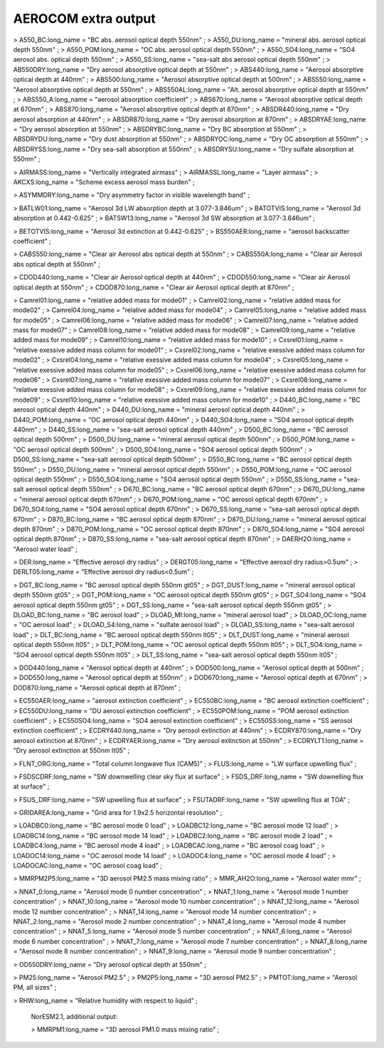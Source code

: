 .. _aerocom_extra_output:

AEROCOM extra output
''''''''''''''''''''

> A550_BC:long_name = "BC abs. aerosol optical depth 550nm" ; >
A550_DU:long_name = "mineral abs. aerosol optical depth 550nm" ; >
A550_POM:long_name = "OC abs. aerosol optical depth 550nm" ; >
A550_SO4:long_name = "SO4 aerosol abs. optical depth 550nm" ; >
A550_SS:long_name = "sea-salt abs aerosol optical depth 550nm" ; >
AB550DRY:long_name = "Dry aerosol absorptive optical depth at 550nm" ; >
ABS440:long_name = "Aerosol absorptive optical depth at 440nm" ; >
ABS500:long_name = "Aerosol absorptive optical depth at 500nm" ; >
ABS550:long_name = "Aerosol absorptive optical depth at 550nm" ; >
ABS550AL:long_name = "Alt. aerosol absorptive optical depth at 550nm" ;
> ABS550_A:long_name = "aerosol absorption coefficient" ; >
ABS670:long_name = "Aerosol absorptive optical depth at 670nm" ; >
ABS870:long_name = "Aerosol absorptive optical depth at 870nm" ; >
ABSDR440:long_name = "Dry aerosol absorption at 440nm" ; >
ABSDR870:long_name = "Dry aerosol absorption at 870nm" ; >
ABSDRYAE:long_name = "Dry aerosol absorption at 550nm" ; >
ABSDRYBC:long_name = "Dry BC absorption at 550nm" ; > ABSDRYDU:long_name
= "Dry dust absorption at 550nm" ; > ABSDRYOC:long_name = "Dry OC
absorption at 550nm" ; > ABSDRYSS:long_name = "Dry sea-salt absorption
at 550nm" ; > ABSDRYSU:long_name = "Dry sulfate absorption at 550nm" ;

> AIRMASS:long_name = "Vertically integrated airmass" ; >
AIRMASSL:long_name = "Layer airmass" ; > AKCXS:long_name = "Scheme
excess aerosol mass burden" ;

> ASYMMDRY:long_name = "Dry asymmetry factor in visible wavelength band"
;

> BATLW01:long_name = "Aerosol 3d LW absorption depth at 3.077-3.846um"
; > BATOTVIS:long_name = "Aerosol 3d absorption at 0.442-0.625" ; >
BATSW13:long_name = "Aerosol 3d SW absorption at 3.077-3.846um" ;

> BETOTVIS:long_name = "Aerosol 3d extinction at 0.442-0.625" ; >
BS550AER:long_name = "aerosol backscatter coefficient" ;

> CABS550:long_name = "Clear air Aerosol abs optical depth at 550nm" ; >
CABS550A:long_name = "Clear air Aerosol abs optical depth at 550nm" ;

> CDOD440:long_name = "Clear air Aerosol optical depth at 440nm" ; >
CDOD550:long_name = "Clear air Aerosol optical depth at 550nm" ; >
CDOD870:long_name = "Clear air Aerosol optical depth at 870nm" ;

> Camrel01:long_name = "relative added mass for mode01" ; >
Camrel02:long_name = "relative added mass for mode02" ; >
Camrel04:long_name = "relative added mass for mode04" ; >
Camrel05:long_name = "relative added mass for mode05" ; >
Camrel06:long_name = "relative added mass for mode06" ; >
Camrel07:long_name = "relative added mass for mode07" ; >
Camrel08:long_name = "relative added mass for mode08" ; >
Camrel09:long_name = "relative added mass for mode09" ; >
Camrel10:long_name = "relative added mass for mode10" ; >
Cxsrel01:long_name = "relative exessive added mass column for mode01" ;
> Cxsrel02:long_name = "relative exessive added mass column for mode02"
; > Cxsrel04:long_name = "relative exessive added mass column for
mode04" ; > Cxsrel05:long_name = "relative exessive added mass column
for mode05" ; > Cxsrel06:long_name = "relative exessive added mass
column for mode06" ; > Cxsrel07:long_name = "relative exessive added
mass column for mode07" ; > Cxsrel08:long_name = "relative exessive
added mass column for mode08" ; > Cxsrel09:long_name = "relative
exessive added mass column for mode09" ; > Cxsrel10:long_name =
"relative exessive added mass column for mode10" ; > D440_BC:long_name =
"BC aerosol optical depth 440nm" ; > D440_DU:long_name = "mineral
aerosol optical depth 440nm" ; > D440_POM:long_name = "OC aerosol
optical depth 440nm" ; > D440_SO4:long_name = "SO4 aerosol optical depth
440nm" ; > D440_SS:long_name = "sea-salt aerosol optical depth 440nm" ;
> D500_BC:long_name = "BC aerosol optical depth 500nm" ; >
D500_DU:long_name = "mineral aerosol optical depth 500nm" ; >
D500_POM:long_name = "OC aerosol optical depth 500nm" ; >
D500_SO4:long_name = "SO4 aerosol optical depth 500nm" ; >
D500_SS:long_name = "sea-salt aerosol optical depth 500nm" ; >
D550_BC:long_name = "BC aerosol optical depth 550nm" ; >
D550_DU:long_name = "mineral aerosol optical depth 550nm" ; >
D550_POM:long_name = "OC aerosol optical depth 550nm" ; >
D550_SO4:long_name = "SO4 aerosol optical depth 550nm" ; >
D550_SS:long_name = "sea-salt aerosol optical depth 550nm" ; >
D670_BC:long_name = "BC aerosol optical depth 670nm" ; >
D670_DU:long_name = "mineral aerosol optical depth 670nm" ; >
D670_POM:long_name = "OC aerosol optical depth 670nm" ; >
D670_SO4:long_name = "SO4 aerosol optical depth 670nm" ; >
D670_SS:long_name = "sea-salt aerosol optical depth 670nm" ; >
D870_BC:long_name = "BC aerosol optical depth 870nm" ; >
D870_DU:long_name = "mineral aerosol optical depth 870nm" ; >
D870_POM:long_name = "OC aerosol optical depth 870nm" ; >
D870_SO4:long_name = "SO4 aerosol optical depth 870nm" ; >
D870_SS:long_name = "sea-salt aerosol optical depth 870nm" ; >
DAERH2O:long_name = "Aerosol water load" ;

> DER:long_name = "Effective aerosol dry radius" ; > DERGT05:long_name =
"Effective aerosol dry radius>0.5um" ; > DERLT05:long_name = "Effective
aerosol dry radius<0.5um" ;

> DGT_BC:long_name = "BC aerosol optical depth 550nm gt05" ; >
DGT_DUST:long_name = "mineral aerosol optical depth 550nm gt05" ; >
DGT_POM:long_name = "OC aerosol optical depth 550nm gt05" ; >
DGT_SO4:long_name = "SO4 aerosol optical depth 550nm gt05" ; >
DGT_SS:long_name = "sea-salt aerosol optical depth 550nm gt05" ; >
DLOAD_BC:long_name = "BC aerosol load" ; > DLOAD_MI:long_name = "mineral
aerosol load" ; > DLOAD_OC:long_name = "OC aerosol load" ; >
DLOAD_S4:long_name = "sulfate aerosol load" ; > DLOAD_SS:long_name =
"sea-salt aerosol load" ; > DLT_BC:long_name = "BC aerosol optical depth
550nm lt05" ; > DLT_DUST:long_name = "mineral aerosol optical depth
550nm lt05" ; > DLT_POM:long_name = "OC aerosol optical depth 550nm
lt05" ; > DLT_SO4:long_name = "SO4 aerosol optical depth 550nm lt05" ; >
DLT_SS:long_name = "sea-salt aerosol optical depth 550nm lt05" ;

> DOD440:long_name = "Aerosol optical depth at 440nm" ; >
DOD500:long_name = "Aerosol optical depth at 500nm" ; > DOD550:long_name
= "Aerosol optical depth at 550nm" ; > DOD670:long_name = "Aerosol
optical depth at 670nm" ; > DOD870:long_name = "Aerosol optical depth at
870nm" ;

> EC550AER:long_name = "aerosol extinction coefficient" ; >
EC550BC:long_name = "BC aerosol extinction coefficient" ; >
EC550DU:long_name = "DU aerosol extinction coefficient" ; >
EC550POM:long_name = "POM aerosol extinction coefficient" ; >
EC550SO4:long_name = "SO4 aerosol extinction coefficient" ; >
EC550SS:long_name = "SS aerosol extinction coefficient" ; >
ECDRY440:long_name = "Dry aerosol extinction at 440nm" ; >
ECDRY870:long_name = "Dry aerosol extinction at 870nm" ; >
ECDRYAER:long_name = "Dry aerosol extinction at 550nm" ; >
ECDRYLT1:long_name = "Dry aerosol extinction at 550nm lt05" ;

> FLNT_ORG:long_name = "Total column longwave flux (CAM5)" ; >
FLUS:long_name = "LW surface upwelling flux" ;

> FSDSCDRF:long_name = "SW downwelling clear sky flux at surface" ; >
FSDS_DRF:long_name = "SW downelling flux at surface" ;

> FSUS_DRF:long_name = "SW upwelling flux at surface" ; >
FSUTADRF:long_name = "SW upwelling flux at TOA" ;

> GRIDAREA:long_name = "Grid area for 1.9x2.5 horizontal resolution" ;

> LOADBC0:long_name = "BC aerosol mode 0 load" ; > LOADBC12:long_name =
"BC aerosol mode 12 load" ; > LOADBC14:long_name = "BC aerosol mode 14
load" ; > LOADBC2:long_name = "BC aerosol mode 2 load" ; >
LOADBC4:long_name = "BC aerosol mode 4 load" ; > LOADBCAC:long_name =
"BC aerosol coag load" ; > LOADOC14:long_name = "OC aerosol mode 14
load" ; > LOADOC4:long_name = "OC aerosol mode 4 load" ; >
LOADOCAC:long_name = "OC aerosol coag load" ;

> MMRPM2P5:long_name = "3D aerosol PM2.5 mass mixing ratio" ; >
MMR_AH2O:long_name = "Aerosol water mmr" ;

> NNAT_0:long_name = "Aerosol mode 0 number concentration" ; >
NNAT_1:long_name = "Aerosol mode 1 number concentration" ; >
NNAT_10:long_name = "Aerosol mode 10 number concentration" ; >
NNAT_12:long_name = "Aerosol mode 12 number concentration" ; >
NNAT_14:long_name = "Aerosol mode 14 number concentration" ; >
NNAT_2:long_name = "Aerosol mode 2 number concentration" ; >
NNAT_4:long_name = "Aerosol mode 4 number concentration" ; >
NNAT_5:long_name = "Aerosol mode 5 number concentration" ; >
NNAT_6:long_name = "Aerosol mode 6 number concentration" ; >
NNAT_7:long_name = "Aerosol mode 7 number concentration" ; >
NNAT_8:long_name = "Aerosol mode 8 number concentration" ; >
NNAT_9:long_name = "Aerosol mode 9 number concentration" ;

> OD550DRY:long_name = "Dry aerosol optical depth at 550nm" ;

> PM25:long_name = "Aerosol PM2.5" ; > PM2P5:long_name = "3D aerosol
PM2.5" ; > PMTOT:long_name = "Aerosol PM, all sizes" ;

> RHW:long_name = "Relative humidity with respect to liquid" ;

 NorESM2.1, additional output:

 > MMRPM1:long_name = “3D aerosol PM1.0 mass mixing ratio” ;
